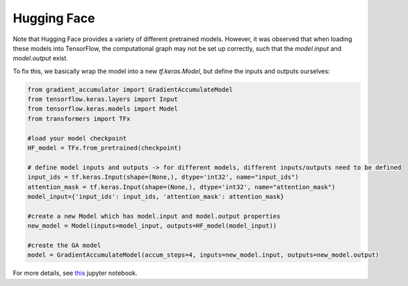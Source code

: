 Hugging Face
===========

Note that Hugging Face provides a variety of different pretrained models. However, it was observed that when loading these models into TensorFlow, the computational graph may not be set up correctly, such that the `model.input` and `model.output` exist.

To fix this, we basically wrap the model into a new `tf.keras.Model`, but define the inputs and outputs ourselves:


.. code-block:: python

    from gradient_accumulator import GradientAccumulateModel
    from tensorflow.keras.layers import Input
    from tensorflow.keras.models import Model
    from transformers import TFx

    #load your model checkpoint
    HF_model = TFx.from_pretrained(checkpoint)

    # define model inputs and outputs -> for different models, different inputs/outputs need to be defined
    input_ids = tf.keras.Input(shape=(None,), dtype='int32', name="input_ids")
    attention_mask = tf.keras.Input(shape=(None,), dtype='int32', name="attention_mask")
    model_input={'input_ids': input_ids, 'attention_mask': attention_mask}

    #create a new Model which has model.input and model.output properties
    new_model = Model(inputs=model_input, outputs=HF_model(model_input))

    #create the GA model
    model = GradientAccumulateModel(accum_steps=4, inputs=new_model.input, outputs=new_model.output)


For more details, see `this <https://github.com/andreped/GradientAccumulator/blob/main/notebooks/GA_for_HuggingFace_TF_models.ipynb>`_ jupyter notebook.
